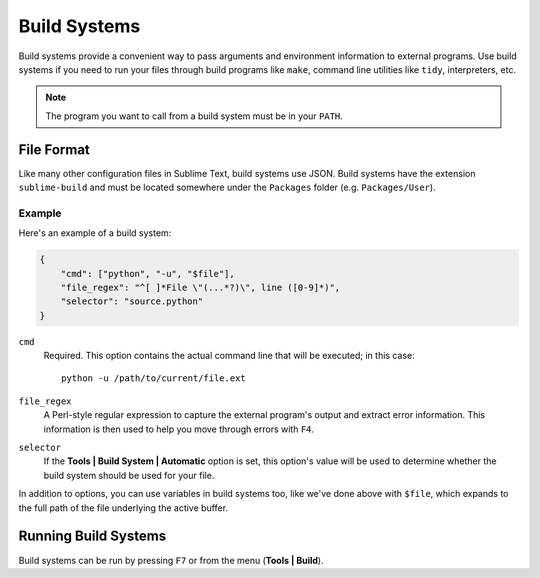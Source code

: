 Build Systems
=============

.. seealso::

   :doc:`Reference for build systems <../reference/build_systems>`
        Complete documentation on all available options, variables, etc.

Build systems provide a convenient way to pass arguments and environment
information to external programs. Use build systems if you need to run your
files through build programs like ``make``, command line utilities like
``tidy``, interpreters, etc.

.. note::
    The program you want to call from a build system must be in your ``PATH``.


File Format
***********

Like many other configuration files in Sublime Text, build systems use JSON.
Build systems have the extension ``sublime-build`` and must be located somewhere
under the ``Packages`` folder (e.g. ``Packages/User``).

Example
-------

Here's an example of a build system:

.. code-block:: js

    {
        "cmd": ["python", "-u", "$file"],
        "file_regex": "^[ ]*File \"(...*?)\", line ([0-9]*)",
        "selector": "source.python"
    }

``cmd``
    Required. This option contains the actual command line that will be executed;
    in this case::

        python -u /path/to/current/file.ext

``file_regex``
    A Perl-style regular expression to capture the external program's output and
    extract error information. This information is then used to help you move
    through errors with ``F4``.

``selector``
    If the **Tools | Build System | Automatic** option is set, this option's value
    will be used to determine whether the build system should be used for your file.

In addition to options, you can use variables in build systems too, like we've
done above with ``$file``, which expands to the full path of the file underlying
the active buffer.


Running Build Systems
*********************

Build systems can be run by pressing ``F7`` or from the menu
(**Tools | Build**).
